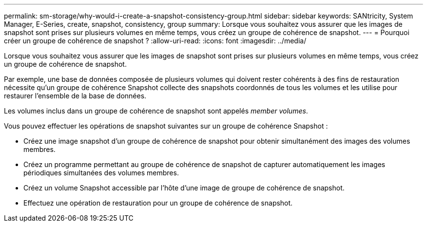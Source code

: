 ---
permalink: sm-storage/why-would-i-create-a-snapshot-consistency-group.html 
sidebar: sidebar 
keywords: SANtricity, System Manager, E-Series, create, snapshot, consistency, group 
summary: Lorsque vous souhaitez vous assurer que les images de snapshot sont prises sur plusieurs volumes en même temps, vous créez un groupe de cohérence de snapshot. 
---
= Pourquoi créer un groupe de cohérence de snapshot ?
:allow-uri-read: 
:icons: font
:imagesdir: ../media/


[role="lead"]
Lorsque vous souhaitez vous assurer que les images de snapshot sont prises sur plusieurs volumes en même temps, vous créez un groupe de cohérence de snapshot.

Par exemple, une base de données composée de plusieurs volumes qui doivent rester cohérents à des fins de restauration nécessite qu'un groupe de cohérence Snapshot collecte des snapshots coordonnés de tous les volumes et les utilise pour restaurer l'ensemble de la base de données.

Les volumes inclus dans un groupe de cohérence de snapshot sont appelés _member volumes_.

Vous pouvez effectuer les opérations de snapshot suivantes sur un groupe de cohérence Snapshot :

* Créez une image snapshot d'un groupe de cohérence de snapshot pour obtenir simultanément des images des volumes membres.
* Créez un programme permettant au groupe de cohérence de snapshot de capturer automatiquement les images périodiques simultanées des volumes membres.
* Créez un volume Snapshot accessible par l'hôte d'une image de groupe de cohérence de snapshot.
* Effectuez une opération de restauration pour un groupe de cohérence de snapshot.

